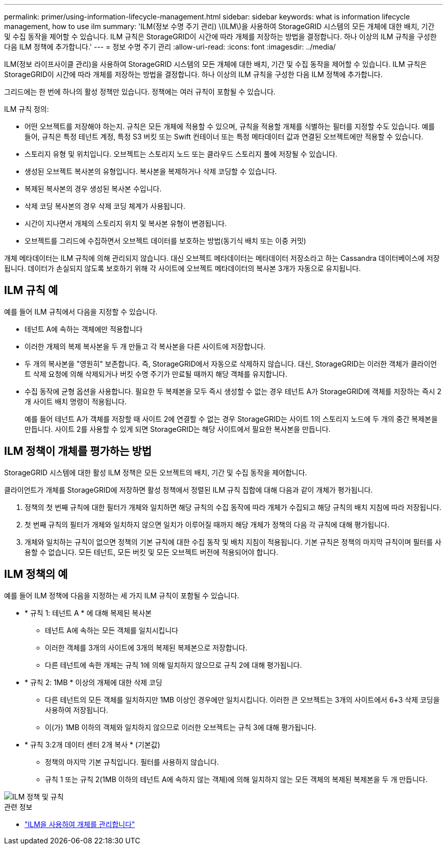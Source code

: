 ---
permalink: primer/using-information-lifecycle-management.html 
sidebar: sidebar 
keywords: what is information lifecycle management, how to use ilm 
summary: 'ILM(정보 수명 주기 관리) \(ILM\)을 사용하여 StorageGRID 시스템의 모든 개체에 대한 배치, 기간 및 수집 동작을 제어할 수 있습니다. ILM 규칙은 StorageGRID이 시간에 따라 개체를 저장하는 방법을 결정합니다. 하나 이상의 ILM 규칙을 구성한 다음 ILM 정책에 추가합니다.' 
---
= 정보 수명 주기 관리
:allow-uri-read: 
:icons: font
:imagesdir: ../media/


[role="lead"]
ILM(정보 라이프사이클 관리)을 사용하여 StorageGRID 시스템의 모든 개체에 대한 배치, 기간 및 수집 동작을 제어할 수 있습니다. ILM 규칙은 StorageGRID이 시간에 따라 개체를 저장하는 방법을 결정합니다. 하나 이상의 ILM 규칙을 구성한 다음 ILM 정책에 추가합니다.

그리드에는 한 번에 하나의 활성 정책만 있습니다. 정책에는 여러 규칙이 포함될 수 있습니다.

ILM 규칙 정의:

* 어떤 오브젝트를 저장해야 하는지. 규칙은 모든 개체에 적용할 수 있으며, 규칙을 적용할 개체를 식별하는 필터를 지정할 수도 있습니다. 예를 들어, 규칙은 특정 테넌트 계정, 특정 S3 버킷 또는 Swift 컨테이너 또는 특정 메타데이터 값과 연결된 오브젝트에만 적용할 수 있습니다.
* 스토리지 유형 및 위치입니다. 오브젝트는 스토리지 노드 또는 클라우드 스토리지 풀에 저장될 수 있습니다.
* 생성된 오브젝트 복사본의 유형입니다. 복사본을 복제하거나 삭제 코딩할 수 있습니다.
* 복제된 복사본의 경우 생성된 복사본 수입니다.
* 삭제 코딩 복사본의 경우 삭제 코딩 체계가 사용됩니다.
* 시간이 지나면서 개체의 스토리지 위치 및 복사본 유형이 변경됩니다.
* 오브젝트를 그리드에 수집하면서 오브젝트 데이터를 보호하는 방법(동기식 배치 또는 이중 커밋)


개체 메타데이터는 ILM 규칙에 의해 관리되지 않습니다. 대신 오브젝트 메타데이터는 메타데이터 저장소라고 하는 Cassandra 데이터베이스에 저장됩니다. 데이터가 손실되지 않도록 보호하기 위해 각 사이트에 오브젝트 메타데이터의 복사본 3개가 자동으로 유지됩니다.



== ILM 규칙 예

예를 들어 ILM 규칙에서 다음을 지정할 수 있습니다.

* 테넌트 A에 속하는 객체에만 적용합니다
* 이러한 개체의 복제 복사본을 두 개 만들고 각 복사본을 다른 사이트에 저장합니다.
* 두 개의 복사본을 "영원히" 보존합니다. 즉, StorageGRID에서 자동으로 삭제하지 않습니다. 대신, StorageGRID는 이러한 객체가 클라이언트 삭제 요청에 의해 삭제되거나 버킷 수명 주기가 만료될 때까지 해당 객체를 유지합니다.
* 수집 동작에 균형 옵션을 사용합니다. 필요한 두 복제본을 모두 즉시 생성할 수 없는 경우 테넌트 A가 StorageGRID에 객체를 저장하는 즉시 2개 사이트 배치 명령이 적용됩니다.
+
예를 들어 테넌트 A가 객체를 저장할 때 사이트 2에 연결할 수 없는 경우 StorageGRID는 사이트 1의 스토리지 노드에 두 개의 중간 복제본을 만듭니다. 사이트 2를 사용할 수 있게 되면 StorageGRID는 해당 사이트에서 필요한 복사본을 만듭니다.





== ILM 정책이 개체를 평가하는 방법

StorageGRID 시스템에 대한 활성 ILM 정책은 모든 오브젝트의 배치, 기간 및 수집 동작을 제어합니다.

클라이언트가 개체를 StorageGRID에 저장하면 활성 정책에서 정렬된 ILM 규칙 집합에 대해 다음과 같이 개체가 평가됩니다.

. 정책의 첫 번째 규칙에 대한 필터가 개체와 일치하면 해당 규칙의 수집 동작에 따라 개체가 수집되고 해당 규칙의 배치 지침에 따라 저장됩니다.
. 첫 번째 규칙의 필터가 개체와 일치하지 않으면 일치가 이루어질 때까지 해당 개체가 정책의 다음 각 규칙에 대해 평가됩니다.
. 개체와 일치하는 규칙이 없으면 정책의 기본 규칙에 대한 수집 동작 및 배치 지침이 적용됩니다. 기본 규칙은 정책의 마지막 규칙이며 필터를 사용할 수 없습니다. 모든 테넌트, 모든 버킷 및 모든 오브젝트 버전에 적용되어야 합니다.




== ILM 정책의 예

예를 들어 ILM 정책에 다음을 지정하는 세 가지 ILM 규칙이 포함될 수 있습니다.

* * 규칙 1: 테넌트 A * 에 대해 복제된 복사본
+
** 테넌트 A에 속하는 모든 객체를 일치시킵니다
** 이러한 객체를 3개의 사이트에 3개의 복제된 복제본으로 저장합니다.
** 다른 테넌트에 속한 개체는 규칙 1에 의해 일치하지 않으므로 규칙 2에 대해 평가됩니다.


* * 규칙 2: 1MB * 이상의 개체에 대한 삭제 코딩
+
** 다른 테넌트의 모든 객체를 일치하지만 1MB 이상인 경우에만 일치시킵니다. 이러한 큰 오브젝트는 3개의 사이트에서 6+3 삭제 코딩을 사용하여 저장됩니다.
** 이(가) 1MB 이하의 객체와 일치하지 않으므로 이러한 오브젝트는 규칙 3에 대해 평가됩니다.


* * 규칙 3:2개 데이터 센터 2개 복사 * (기본값)
+
** 정책의 마지막 기본 규칙입니다. 필터를 사용하지 않습니다.
** 규칙 1 또는 규칙 2(1MB 이하의 테넌트 A에 속하지 않는 객체)에 의해 일치하지 않는 모든 객체의 복제된 복제본을 두 개 만듭니다.




image::../media/ilm_policy_and_rules.png[ILM 정책 및 규칙]

.관련 정보
* link:../ilm/index.html["ILM을 사용하여 개체를 관리합니다"]

